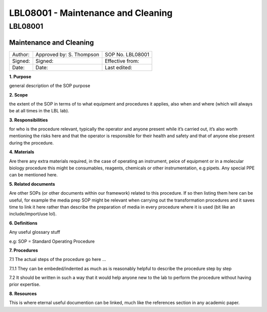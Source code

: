 ===================================
LBL08001 - Maintenance and Cleaning
===================================

LBL08001
========

Maintenance and Cleaning
------------------------

+-----------+----------------------------+--------------------+
| Author:   | Approved by: S. Thompson   | SOP No. LBL08001   |
+-----------+----------------------------+--------------------+
| Signed:   | Signed:                    | Effective from:    |
+-----------+----------------------------+--------------------+
| Date:     | Date:                      | Last edited:       |
+-----------+----------------------------+--------------------+

**1. Purpose**

general description of the SOP purpose

**2. Scope**

the extent of the SOP in terms of to what equipment and procedures
it applies, also when and where (which will always be at all times
in the LBL lab).

**3. Responsibilities**

for who is the procedure relevant, typically the operator and
anyone present while it’s carried out, it’s also worth mentioning
the risks here and that the operator is responsible for their
health and safety and that of anyone else present during the
procedure.

**4. Materials**

Are there any extra materials required, in the case of operating
an instrument, peice of equipment or in a molecular biology
procedure this might be consumables, reagents, chemicals or other
instrumentation, e.g pipets. Any special PPE can be mentioned
here.

**5. Related documents**

Are other SOPs (or other documents within our framework) related
to this procedure. If so then listing them here can be useful, for
example the media prep SOP might be relevant when carrying out the
transformation procedures and it saves time to link it here rather
than describe the preparation of media in every procedure where it
is used (bit like an include/import/use lol).

**6. Definitions**

Any useful glossary stuff

e.g: SOP = Standard Operating Procedure

**7. Procedures**

7.1 The actual steps of the procedure go here …

7.1.1 They can be embeded/indented as much as is reasonably helpful to describe the procedure step by step

7.2 It should be written in such a way that it would help anyone
new to the lab to perform the procedure without having prior
expertise.

**8. Resources**

This is where eternal useful documention can be linked, much like
the references section in any academic paper.


